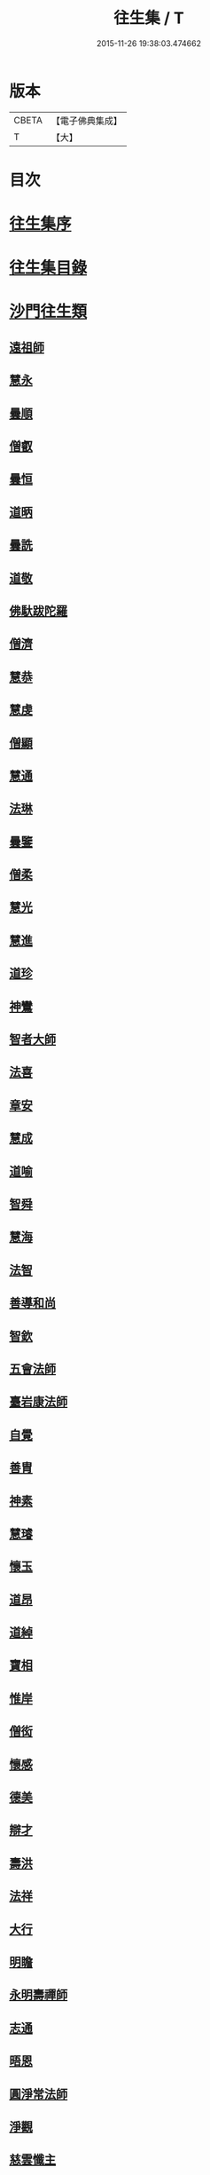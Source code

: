 #+TITLE: 往生集 / T
#+DATE: 2015-11-26 19:38:03.474662
* 版本
 |     CBETA|【電子佛典集成】|
 |         T|【大】     |

* 目次
* [[file:KR6r0076_001.txt::001-0126b25][往生集序]]
* [[file:KR6r0076_001.txt::0127a6][往生集目錄]]
* [[file:KR6r0076_001.txt::0127a24][沙門往生類]]
** [[file:KR6r0076_001.txt::0127a25][遠祖師]]
** [[file:KR6r0076_001.txt::0127b23][慧永]]
** [[file:KR6r0076_001.txt::0127c5][曇順]]
** [[file:KR6r0076_001.txt::0127c10][僧叡]]
** [[file:KR6r0076_001.txt::0127c16][曇恒]]
** [[file:KR6r0076_001.txt::0127c20][道昞]]
** [[file:KR6r0076_001.txt::0127c28][曇詵]]
** [[file:KR6r0076_001.txt::0128a3][道敬]]
** [[file:KR6r0076_001.txt::0128a12][佛馱跋陀羅]]
** [[file:KR6r0076_001.txt::0128a19][僧濟]]
** [[file:KR6r0076_001.txt::0128b4][慧恭]]
** [[file:KR6r0076_001.txt::0128b12][慧虔]]
** [[file:KR6r0076_001.txt::0128b23][僧顯]]
** [[file:KR6r0076_001.txt::0128c3][慧通]]
** [[file:KR6r0076_001.txt::0128c8][法琳]]
** [[file:KR6r0076_001.txt::0128c17][曇鑒]]
** [[file:KR6r0076_001.txt::0128c24][僧柔]]
** [[file:KR6r0076_001.txt::0128c28][慧光]]
** [[file:KR6r0076_001.txt::0129a10][慧進]]
** [[file:KR6r0076_001.txt::0129a14][道珍]]
** [[file:KR6r0076_001.txt::0129a27][神鸞]]
** [[file:KR6r0076_001.txt::0129b16][智者大師]]
** [[file:KR6r0076_001.txt::0129c6][法喜]]
** [[file:KR6r0076_001.txt::0129c17][章安]]
** [[file:KR6r0076_001.txt::0129c21][慧成]]
** [[file:KR6r0076_001.txt::0129c25][道喻]]
** [[file:KR6r0076_001.txt::0130a6][智舜]]
** [[file:KR6r0076_001.txt::0130a10][慧海]]
** [[file:KR6r0076_001.txt::0130a21][法智]]
** [[file:KR6r0076_001.txt::0130b9][善導和尚]]
** [[file:KR6r0076_001.txt::0130c5][智欽]]
** [[file:KR6r0076_001.txt::0130c17][五會法師]]
** [[file:KR6r0076_001.txt::0131a12][臺岩康法師]]
** [[file:KR6r0076_001.txt::0131b9][自覺]]
** [[file:KR6r0076_001.txt::0131b18][善胄]]
** [[file:KR6r0076_001.txt::0131b25][神素]]
** [[file:KR6r0076_001.txt::0131c3][慧璿]]
** [[file:KR6r0076_001.txt::0131c12][懷玉]]
** [[file:KR6r0076_001.txt::0131c27][道昂]]
** [[file:KR6r0076_001.txt::0132a15][道綽]]
** [[file:KR6r0076_001.txt::0132a23][寶相]]
** [[file:KR6r0076_001.txt::0132b3][惟岸]]
** [[file:KR6r0076_001.txt::0132b17][僧衒]]
** [[file:KR6r0076_001.txt::0132c7][懷感]]
** [[file:KR6r0076_001.txt::0132c15][德美]]
** [[file:KR6r0076_001.txt::0132c24][辯才]]
** [[file:KR6r0076_001.txt::0133a1][壽洪]]
** [[file:KR6r0076_001.txt::0133a5][法祥]]
** [[file:KR6r0076_001.txt::0133a14][大行]]
** [[file:KR6r0076_001.txt::0133a24][明瞻]]
** [[file:KR6r0076_001.txt::0133b1][永明壽禪師]]
** [[file:KR6r0076_001.txt::0133b22][志通]]
** [[file:KR6r0076_001.txt::0133c6][晤恩]]
** [[file:KR6r0076_001.txt::0133c23][圓淨常法師]]
** [[file:KR6r0076_001.txt::0134a9][淨觀]]
** [[file:KR6r0076_001.txt::0134a23][慈雲懺主]]
** [[file:KR6r0076_001.txt::0134b6][宗坦疏主]]
** [[file:KR6r0076_001.txt::0134b18][慈照宗王]]
** [[file:KR6r0076_001.txt::0134b29][法持]]
** [[file:KR6r0076_001.txt::0134c8][本如]]
** [[file:KR6r0076_001.txt::0134c13][基法師]]
** [[file:KR6r0076_001.txt::0134c22][若愚]]
** [[file:KR6r0076_001.txt::0135a7][守真]]
** [[file:KR6r0076_001.txt::0135a13][知禮]]
** [[file:KR6r0076_001.txt::0135a21][有嚴]]
** [[file:KR6r0076_001.txt::0135b3][慧明]]
** [[file:KR6r0076_001.txt::0135b9][師贊]]
** [[file:KR6r0076_001.txt::0135b14][二沙彌]]
** [[file:KR6r0076_001.txt::0135b20][了然]]
** [[file:KR6r0076_001.txt::0135b27][思照]]
** [[file:KR6r0076_001.txt::0135c4][智廉]]
** [[file:KR6r0076_001.txt::0135c11][智深]]
** [[file:KR6r0076_001.txt::0135c16][法因]]
** [[file:KR6r0076_001.txt::0135c29][智仙]]
** [[file:KR6r0076_001.txt::0136a5][宗利]]
** [[file:KR6r0076_001.txt::0136a12][齊玉]]
** [[file:KR6r0076_001.txt::0136a21][圓照本禪師]]
** [[file:KR6r0076_001.txt::0136b8][大通本禪師]]
** [[file:KR6r0076_001.txt::0136b13][靈芝照律師]]
** [[file:KR6r0076_001.txt::0136b17][清照律師]]
** [[file:KR6r0076_001.txt::0136b29][思敏]]
** [[file:KR6r0076_001.txt::0136c5][晞湛]]
** [[file:KR6r0076_001.txt::0136c10][登法師]]
** [[file:KR6r0076_001.txt::0136c14][僧厓]]
** [[file:KR6r0076_001.txt::0136c19][藏法師]]
** [[file:KR6r0076_001.txt::0136c23][孤山圓法師]]
** [[file:KR6r0076_001.txt::0137a2][元淨]]
** [[file:KR6r0076_001.txt::0137a7][喻彌陀]]
** [[file:KR6r0076_001.txt::0137a17][蒙潤]]
** [[file:KR6r0076_001.txt::0137a21][雲屋]]
** [[file:KR6r0076_001.txt::0137a25][旨觀主]]
** [[file:KR6r0076_001.txt::0137b1][曇懿]]
** [[file:KR6r0076_001.txt::0137b7][太微]]
** [[file:KR6r0076_001.txt::0137b21][用欽]]
** [[file:KR6r0076_001.txt::0137b28][久法華]]
** [[file:KR6r0076_001.txt::0137c12][祖輝]]
** [[file:KR6r0076_001.txt::0137c18][楚琦]]
** [[file:KR6r0076_001.txt::0137c25][寶珠]]
** [[file:KR6r0076_001.txt::0138a3][總論]]
* [[file:KR6r0076_002.txt::002-0138a20][王臣往生類]]
** [[file:KR6r0076_002.txt::002-0138a21][烏萇國王]]
** [[file:KR6r0076_002.txt::0138b6][宋世子]]
** [[file:KR6r0076_002.txt::0138b14][劉遺民參軍]]
** [[file:KR6r0076_002.txt::0138c6][張野茂才]]
** [[file:KR6r0076_002.txt::0138c10][張抗學士]]
** [[file:KR6r0076_002.txt::0138c18][王仲回司士]]
** [[file:KR6r0076_002.txt::0138c28][馬子雲縣尉]]
** [[file:KR6r0076_002.txt::0139a10][賈純仁郡倅]]
** [[file:KR6r0076_002.txt::0139a14][張迪助教]]
** [[file:KR6r0076_002.txt::0139a22][王龍舒國學]]
** [[file:KR6r0076_002.txt::0139b5][江公望司諫]]
** [[file:KR6r0076_002.txt::0139b16][葛繁大夫]]
** [[file:KR6r0076_002.txt::0139b25][李秉中官]]
** [[file:KR6r0076_002.txt::0139c3][胡闉宣義]]
** [[file:KR6r0076_002.txt::0139c19][楊無為提刑]]
** [[file:KR6r0076_002.txt::0140a4][韋文晉觀察]]
** [[file:KR6r0076_002.txt::0140a8][文彥博潞公]]
** [[file:KR6r0076_002.txt::0140a11][馬圩侍郎]]
** [[file:KR6r0076_002.txt::0140a16][鍾離少師]]
** [[file:KR6r0076_002.txt::0140a21][閻邦榮承務]]
** [[file:KR6r0076_002.txt::0140a25][王衷朝散]]
** [[file:KR6r0076_002.txt::0140a29][鍾離景融大夫]]
** [[file:KR6r0076_002.txt::0140b6][錢象祖郡守]]
** [[file:KR6r0076_002.txt::0140b17][梅汝能縣令]]
** [[file:KR6r0076_002.txt::0140b25][[外/曰]定國學諭]]
** [[file:KR6r0076_002.txt::0140c1][馮濟川諫議]]
** [[file:KR6r0076_002.txt::0140c19][王敏仲侍郎]]
** [[file:KR6r0076_002.txt::0140c26][吳信叟進士]]
** [[file:KR6r0076_002.txt::0141a2][白居易少傳]]
** [[file:KR6r0076_002.txt::0141a13][張掄都總]]
** [[file:KR6r0076_002.txt::0141a17][蘇軾學士]]
** [[file:KR6r0076_002.txt::0141a27][張無盡丞相]]
** [[file:KR6r0076_002.txt::0141b9][總論]]
* [[file:KR6r0076_002.txt::0141b19][處士往生類]]
** [[file:KR6r0076_002.txt::0141b20][周續之]]
** [[file:KR6r0076_002.txt::0141c2][鄭牧卿]]
** [[file:KR6r0076_002.txt::0141c7][張元祥]]
** [[file:KR6r0076_002.txt::0141c11][孫良]]
** [[file:KR6r0076_002.txt::0141c23][元子平]]
** [[file:KR6r0076_002.txt::0141c26][庾銑]]
** [[file:KR6r0076_002.txt::0142a2][宋滿]]
** [[file:KR6r0076_002.txt::0142a6][汾陽老人]]
** [[file:KR6r0076_002.txt::0142a10][元子才]]
** [[file:KR6r0076_002.txt::0142a15][吳子章]]
** [[file:KR6r0076_002.txt::0142a19][何曇迹]]
** [[file:KR6r0076_002.txt::0142a23][王闐]]
** [[file:KR6r0076_002.txt::0142a28][范儼]]
** [[file:KR6r0076_002.txt::0142b5][陸沅道]]
** [[file:KR6r0076_002.txt::0142b14][孫忠]]
** [[file:KR6r0076_002.txt::0142b19][沈銓]]
** [[file:KR6r0076_002.txt::0142b23][唐世良]]
** [[file:KR6r0076_002.txt::0142b29][計公]]
** [[file:KR6r0076_002.txt::0142c8][陳君璋]]
** [[file:KR6r0076_002.txt::0142c14][張銓]]
** [[file:KR6r0076_002.txt::0142c20][闕公則]]
** [[file:KR6r0076_002.txt::0142c28][李知遙]]
** [[file:KR6r0076_002.txt::0143a4][高浩象]]
** [[file:KR6r0076_002.txt::0143a11][徐六公]]
** [[file:KR6r0076_002.txt::0143a15][陸俊]]
** [[file:KR6r0076_002.txt::0143a26][黃打鐵]]
** [[file:KR6r0076_002.txt::0143b5][蓮花太公]]
** [[file:KR6r0076_002.txt::0143b9][華居士]]
** [[file:KR6r0076_002.txt::0143b16][總論]]
* [[file:KR6r0076_002.txt::0143b25][尼僧往生類]]
** [[file:KR6r0076_002.txt::0143b26][尼大明]]
** [[file:KR6r0076_002.txt::0143c5][尼淨真]]
** [[file:KR6r0076_002.txt::0143c10][尼悟性]]
** [[file:KR6r0076_002.txt::0143c18][尼能奉]]
** [[file:KR6r0076_002.txt::0143c23][尼法藏]]
** [[file:KR6r0076_002.txt::0143c26][總論]]
* [[file:KR6r0076_002.txt::0144a2][婦女往生類]]
** [[file:KR6r0076_002.txt::0144a3][隋皇后]]
** [[file:KR6r0076_002.txt::0144a11][姚婆]]
** [[file:KR6r0076_002.txt::0144a17][溫靜文妻]]
** [[file:KR6r0076_002.txt::0144a22][胡長婆]]
** [[file:KR6r0076_002.txt::0144b3][鄭氏]]
** [[file:KR6r0076_002.txt::0144b8][陳氏媼]]
** [[file:KR6r0076_002.txt::0144b12][黃氏]]
** [[file:KR6r0076_002.txt::0144b18][王氏夫人]]
** [[file:KR6r0076_002.txt::0144c1][馮氏夫人]]
** [[file:KR6r0076_002.txt::0144c9][王氏女]]
** [[file:KR6r0076_002.txt::0144c16][周氏]]
** [[file:KR6r0076_002.txt::0144c22][周行婆]]
** [[file:KR6r0076_002.txt::0144c26][陸氏宜人]]
** [[file:KR6r0076_002.txt::0145a7][龔氏]]
** [[file:KR6r0076_002.txt::0145a12][朱氏]]
** [[file:KR6r0076_002.txt::0145a17][項氏]]
** [[file:KR6r0076_002.txt::0145a22][裴氏女]]
** [[file:KR6r0076_002.txt::0145a26][沈氏]]
** [[file:KR6r0076_002.txt::0145b2][孫氏]]
** [[file:KR6r0076_002.txt::0145b8][樓氏]]
** [[file:KR6r0076_002.txt::0145b13][秦氏]]
** [[file:KR6r0076_002.txt::0145b18][鍾婆]]
** [[file:KR6r0076_002.txt::0145b22][孫氏]]
** [[file:KR6r0076_002.txt::0145b28][梁氏]]
** [[file:KR6r0076_002.txt::0145c3][黃婆]]
** [[file:KR6r0076_002.txt::0145c8][陳氏]]
** [[file:KR6r0076_002.txt::0145c12][崔婆]]
** [[file:KR6r0076_002.txt::0145c23][吳氏女]]
** [[file:KR6r0076_002.txt::0146a4][鄭氏]]
** [[file:KR6r0076_002.txt::0146a10][周婆]]
** [[file:KR6r0076_002.txt::0146a16][薛氏]]
** [[file:KR6r0076_002.txt::0146b10][許氏婦]]
** [[file:KR6r0076_002.txt::0146b14][總論]]
* [[file:KR6r0076_002.txt::0146b24][惡人往生類]]
** [[file:KR6r0076_002.txt::0146b25][張善和]]
** [[file:KR6r0076_002.txt::0146c7][張鍾馗]]
** [[file:KR6r0076_002.txt::0146c11][雄俊]]
** [[file:KR6r0076_002.txt::0146c26][惟恭]]
** [[file:KR6r0076_002.txt::0147a8][瑩珂]]
** [[file:KR6r0076_002.txt::0147a18][仲明]]
** [[file:KR6r0076_002.txt::0147a24][吳瓊]]
** [[file:KR6r0076_002.txt::0147b6][金奭]]
** [[file:KR6r0076_002.txt::0147b15][總論]]
* [[file:KR6r0076_002.txt::0147b22][畜生往生類]]
** [[file:KR6r0076_002.txt::0147b23][龍子]]
** [[file:KR6r0076_002.txt::0147b29][鸚鵡]]
** [[file:KR6r0076_002.txt::0147c6][鴝鵒]]
** [[file:KR6r0076_002.txt::0147c20][總論]]
* [[file:KR6r0076_002.txt::0147c29][續錄]]
** [[file:KR6r0076_002.txt::0148a3][僧明本]]
** [[file:KR6r0076_002.txt::0148a8][朱綱少府]]
** [[file:KR6r0076_002.txt::0148a14][于媼]]
** [[file:KR6r0076_002.txt::0148a19][顧居士]]
** [[file:KR6r0076_002.txt::0148b4][方氏]]
** [[file:KR6r0076_002.txt::0148b11][張母]]
** [[file:KR6r0076_002.txt::0148b19][祖香]]
** [[file:KR6r0076_002.txt::0148b24][郭大林]]
** [[file:KR6r0076_002.txt::0148b28][劉通志]]
** [[file:KR6r0076_002.txt::0148c6][孫氏母]]
** [[file:KR6r0076_002.txt::0148c10][唐體如]]
** [[file:KR6r0076_002.txt::0148c25][楊嘉禕]]
** [[file:KR6r0076_002.txt::0149a15][郝熙載]]
** [[file:KR6r0076_002.txt::0149a25][朱氏]]
** [[file:KR6r0076_002.txt::0149b8][徐氏]]
** [[file:KR6r0076_002.txt::0149b14][戈廣泰居士]]
** [[file:KR6r0076_002.txt::0149b28][杜居士]]
** [[file:KR6r0076_002.txt::0149c8][孫大玗居士]]
** [[file:KR6r0076_002.txt::0149c22][吳居士]]
** [[file:KR6r0076_002.txt::0149c29][吳居士]]
* [[file:KR6r0076_003.txt::003-0150a16][諸聖同歸類]]
** [[file:KR6r0076_003.txt::003-0150a17][擇生極樂]]
** [[file:KR6r0076_003.txt::003-0150a24][往生無數]]
** [[file:KR6r0076_003.txt::0150b6][面見彌陀]]
** [[file:KR6r0076_003.txt::0150b11][十願求生]]
** [[file:KR6r0076_003.txt::0150b20][偈論淨土]]
** [[file:KR6r0076_003.txt::0150b24][請佛形儀]]
** [[file:KR6r0076_003.txt::0150c3][造論起信]]
** [[file:KR6r0076_003.txt::0150c6][龍樹記生]]
** [[file:KR6r0076_003.txt::0150c11][集善往生]]
** [[file:KR6r0076_003.txt::0150c16][得忍往生]]
** [[file:KR6r0076_003.txt::0150c25][第二大願]]
** [[file:KR6r0076_003.txt::0150c28][念佛滅罪]]
** [[file:KR6r0076_003.txt::0151a6][勝會書名]]
** [[file:KR6r0076_003.txt::0151a17][略舉尊宿]]
** [[file:KR6r0076_003.txt::0151b11][總論]]
* [[file:KR6r0076_003.txt::0151b20][生存感應類]]
** [[file:KR6r0076_003.txt::0151b21][鬼不敢噉]]
** [[file:KR6r0076_003.txt::0151b28][夢得聰辯]]
** [[file:KR6r0076_003.txt::0151c2][冤對捨離]]
** [[file:KR6r0076_003.txt::0151c12][夫婦見佛]]
** [[file:KR6r0076_003.txt::0151c20][却鬼不現]]
** [[file:KR6r0076_003.txt::0151c27][薦拔亡靈]]
** [[file:KR6r0076_003.txt::0152a2][睡寢得安]]
** [[file:KR6r0076_003.txt::0152a10][病目重明]]
** [[file:KR6r0076_003.txt::0152a21][瘧疾不作]]
** [[file:KR6r0076_003.txt::0152a25][舍利迸現]]
** [[file:KR6r0076_003.txt::0152b3][治病皆愈]]
** [[file:KR6r0076_003.txt::0152b6][俘囚脫難]]
** [[file:KR6r0076_003.txt::0152b21][總論]]
* 卷
** [[file:KR6r0076_001.txt][往生集 1]]
** [[file:KR6r0076_002.txt][往生集 2]]
** [[file:KR6r0076_003.txt][往生集 3]]
